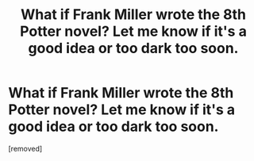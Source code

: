 #+TITLE: What if Frank Miller wrote the 8th Potter novel? Let me know if it's a good idea or too dark too soon.

* What if Frank Miller wrote the 8th Potter novel? Let me know if it's a good idea or too dark too soon.
:PROPERTIES:
:Author: SukonMatic
:Score: 1
:DateUnix: 1356227562.0
:DateShort: 2012-Dec-23
:END:
[removed]

